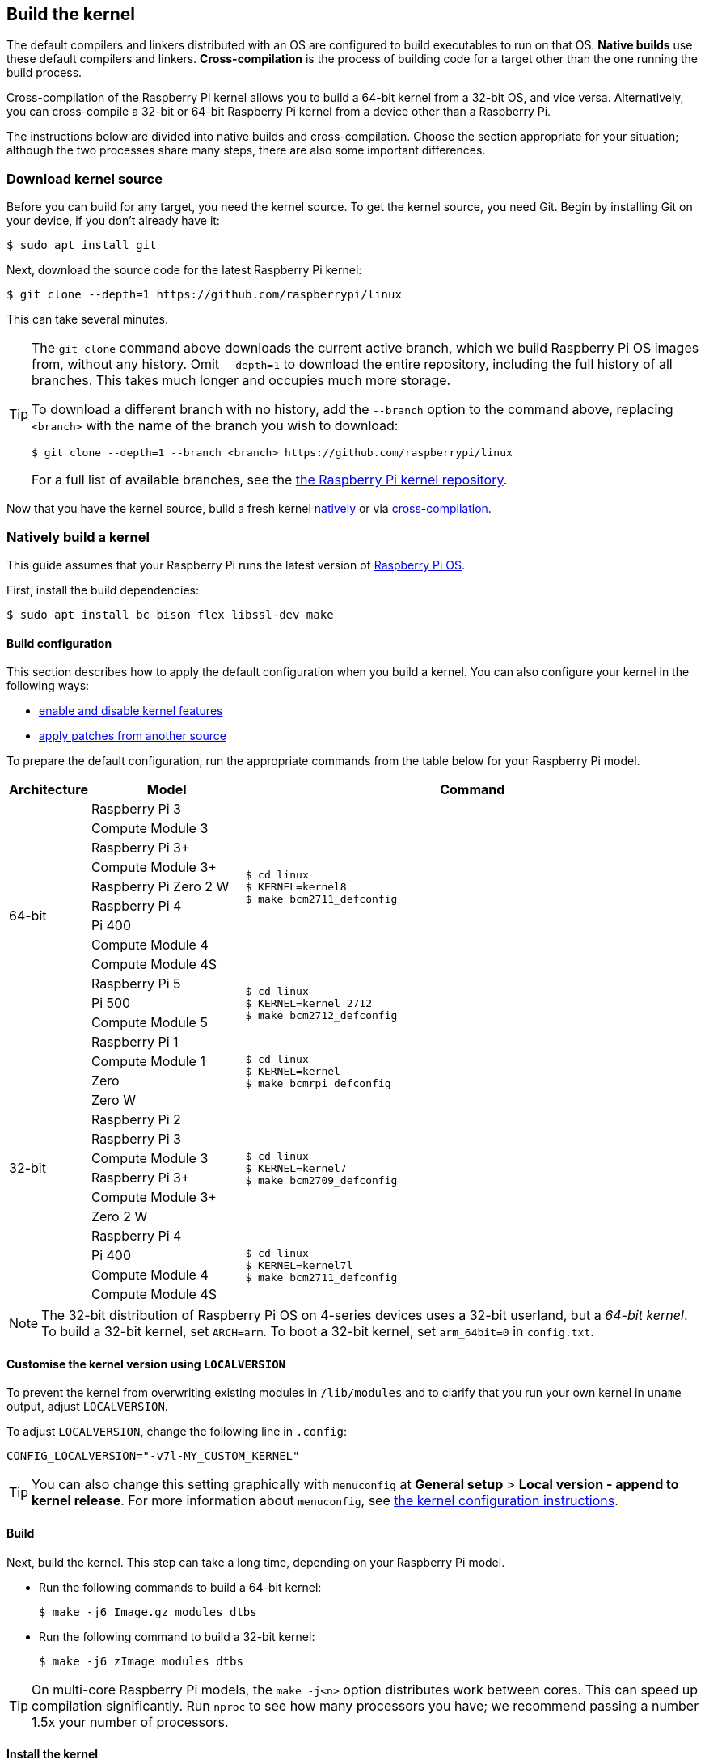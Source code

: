 [[building]]
== Build the kernel

The default compilers and linkers distributed with an OS are configured to build executables to run on that OS. **Native builds** use these default compilers and linkers. **Cross-compilation** is the process of building code for a target other than the one running the build process.

Cross-compilation of the Raspberry Pi kernel allows you to build a 64-bit kernel from a 32-bit OS, and vice versa. Alternatively, you can cross-compile a 32-bit or 64-bit Raspberry Pi kernel from a device other than a Raspberry Pi.

The instructions below are divided into native builds and cross-compilation. Choose the section appropriate for your situation; although the two processes share many steps, there are also some important differences.

=== Download kernel source

Before you can build for any target, you need the kernel source. To get the kernel source, you need Git. Begin by installing Git on your device, if you don't already have it:

[source,console]
----
$ sudo apt install git
----

Next, download the source code for the latest Raspberry Pi kernel:

[source,console]
----
$ git clone --depth=1 https://github.com/raspberrypi/linux
----

This can take several minutes.

[TIP]
====
The `git clone` command above downloads the current active branch, which we build Raspberry Pi OS images from, without any history. Omit `--depth=1` to download the entire repository, including the full history of all branches. This takes much longer and occupies much more storage.

To download a different branch with no history, add the `--branch` option to the command above, replacing `<branch>` with the name of the branch you wish to download:

[source,console]
----
$ git clone --depth=1 --branch <branch> https://github.com/raspberrypi/linux
----

For a full list of available branches, see the https://github.com/raspberrypi/linux[the Raspberry Pi kernel repository].
====

Now that you have the kernel source, build a fresh kernel xref:linux_kernel.adoc#natively-build-a-kernel[natively] or via xref:linux_kernel.adoc#cross-compile-the-kernel[cross-compilation].

=== Natively build a kernel

This guide assumes that your Raspberry Pi runs the latest version of xref:os.adoc[Raspberry Pi OS].

First, install the build dependencies:

[source,console]
----
$ sudo apt install bc bison flex libssl-dev make
----

[[native-build-configuration]]
==== Build configuration

This section describes how to apply the default configuration when you build a kernel. You can also configure your kernel in the following ways:

* xref:linux_kernel.adoc#configure-the-kernel[enable and disable kernel features]
* xref:linux_kernel.adoc#patch-the-kernel[apply patches from another source]

To prepare the default configuration, run the appropriate commands from the table below for your Raspberry Pi model.

[cols="8,<.^20a,60a"]
|===
| Architecture | Model | Command

.12+^.^| 64-bit
| Raspberry Pi 3
.9+.^|
[source,console]
----
$ cd linux
$ KERNEL=kernel8
$ make bcm2711_defconfig
----
| Compute Module 3
| Raspberry Pi 3+
| Compute Module 3+
| Raspberry Pi Zero 2 W
| Raspberry Pi 4
| Pi 400
| Compute Module 4
| Compute Module 4S


.^| Raspberry Pi 5
.3+.^|
[source,console]
----
$ cd linux
$ KERNEL=kernel_2712
$ make bcm2712_defconfig
----
| Pi 500
| Compute Module 5

.14+^.^| 32-bit
| Raspberry Pi 1
.4+.^|
[source,console]
----
$ cd linux
$ KERNEL=kernel
$ make bcmrpi_defconfig
----
| Compute Module 1
| Zero
| Zero W


| Raspberry Pi 2
.6+.^|
[source,console]
----
$ cd linux
$ KERNEL=kernel7
$ make bcm2709_defconfig
----
| Raspberry Pi 3
| Compute Module 3
| Raspberry Pi 3+
| Compute Module 3+
| Zero 2 W


| Raspberry Pi 4
.4+.^|
[source,console]
----
$ cd linux
$ KERNEL=kernel7l
$ make bcm2711_defconfig
----
| Pi 400
| Compute Module 4
| Compute Module 4S
|===

[NOTE]
====
The 32-bit distribution of Raspberry Pi OS on 4-series devices uses a 32-bit userland, but a _64-bit kernel_. To build a 32-bit kernel, set `ARCH=arm`. To boot a 32-bit kernel, set `arm_64bit=0` in `config.txt`.
====

[[native-customisation]]
==== Customise the kernel version using `LOCALVERSION`

To prevent the kernel from overwriting existing modules in `/lib/modules` and to clarify that you run your own kernel in `uname` output, adjust `LOCALVERSION`.

To adjust `LOCALVERSION`, change the following line in `.config`:

[source,ini]
----
CONFIG_LOCALVERSION="-v7l-MY_CUSTOM_KERNEL"
----

TIP: You can also change this setting graphically with `menuconfig` at *General setup* > *Local version - append to kernel release*. For more information about `menuconfig`, see xref:linux_kernel.adoc#configure-the-kernel[the kernel configuration instructions].

[[native-build]]
==== Build

Next, build the kernel. This step can take a long time, depending on your Raspberry Pi model.

* Run the following commands to build a 64-bit kernel:
+
[source,console]
----
$ make -j6 Image.gz modules dtbs
----

* Run the following command to build a 32-bit kernel:
+
[source,console]
----
$ make -j6 zImage modules dtbs
----

TIP: On multi-core Raspberry Pi models, the `make -j<n>` option distributes work between cores. This can speed up compilation significantly. Run `nproc` to see how many processors you have; we recommend passing a number 1.5x your number of processors.

[[native-install]]
==== Install the kernel

Next, install the kernel modules onto the boot media:

[source,console]
----
$ sudo make -j6 modules_install
----

Then, install the kernel and Device Tree blobs into the boot partition, backing up your original kernel.

TIP: If you don't want to install the freshly-compiled kernel onto the Raspberry Pi where you run this command, copy the compiled kernel to the boot partition of a separate boot media instead of `/boot/firmware/`.

To install the 64-bit kernel:

* Run the following commands to create a backup image of the current kernel, install the fresh kernel image, overlays, README, and unmount the partitions:
+
[source,console]
----
$ sudo cp /boot/firmware/$KERNEL.img /boot/firmware/$KERNEL-backup.img
$ sudo cp arch/arm64/boot/Image.gz /boot/firmware/$KERNEL.img
$ sudo cp arch/arm64/boot/dts/broadcom/*.dtb /boot/firmware/
$ sudo cp arch/arm64/boot/dts/overlays/*.dtb* /boot/firmware/overlays/
$ sudo cp arch/arm64/boot/dts/overlays/README /boot/firmware/overlays/
----

To install the 32-bit kernel:

. Create a backup of your current kernel and install the fresh kernel image:
+
[source,console]
----
$ sudo cp /boot/firmware/$KERNEL.img /boot/firmware/$KERNEL-backup.img
$ sudo cp arch/arm/boot/zImage /boot/firmware/$KERNEL.img
----
. Depending on your xref:linux_kernel.adoc#identify-your-kernel-version[kernel version], run the following command:
  ** For kernels up to version 6.4:
+
[source,console]
----
$ sudo cp arch/arm/boot/dts/*.dtb /boot/firmware/
----
** For kernels version 6.5 and above:
+
[source,console]
----
$ sudo cp arch/arm/boot/dts/broadcom/*.dtb /boot/firmware/
----
. Finally, copy over the overlays and README:
+
[source,console]
----
$ sudo cp arch/arm/boot/dts/overlays/*.dtb* /boot/firmware/overlays/
$ sudo cp arch/arm/boot/dts/overlays/README /boot/firmware/overlays/
----

Finally, run the following command to reboot your Raspberry Pi and run your freshly-compiled kernel:

[source,console]
----
$ sudo reboot
----

[TIP]
====
Alternatively, copy the kernel with a different filename (e.g. `kernel-myconfig.img`) instead of overwriting the `kernel.img` file. Then, edit `config.txt` in the boot partition to select your kernel:

[source,ini]
----
kernel=kernel-myconfig.img
----

Combine this approach with a custom `LOCALVERSION` to keep your custom kernel separate from the stock kernel image managed by the system. With this arrangement, you can quickly revert to a stock kernel in the event that your kernel cannot boot.
====

=== Cross-compile the kernel

First, you will need a suitable Linux cross-compilation host. We tend to use Ubuntu; since Raspberry Pi OS is also a Debian distribution, compilation commands are similar.

[[cross-compiled-dependencies]]
==== Install required dependencies and toolchain

To build the sources for cross-compilation, install the required dependencies onto your device. Run the following command to install most dependencies:

[source,console]
----
$ sudo apt install bc bison flex libssl-dev make libc6-dev libncurses5-dev
----

Then, install the proper toolchain for the kernel architecture you wish to build:

* To install the 64-bit toolchain to build a 64-bit kernel, run the following command:
+
[source,console]
----
$ sudo apt install crossbuild-essential-arm64
----

* To install the 32-bit toolchain to build a 32-bit kernel, run the following command:
+
[source,console]
----
$ sudo apt install crossbuild-essential-armhf
----

[[cross-compiled-build-configuration]]
==== Build configuration

This section describes how to apply the default configuration when you build a kernel. You can also configure your kernel in the following ways:

* xref:linux_kernel.adoc#configure-the-kernel[enable and disable kernel features]
* xref:linux_kernel.adoc#patch-the-kernel[apply patches from another source]

Enter the following commands to build the sources and Device Tree files:

[cols="8,<.^20a,60a"]
|===
| Target Architecture | Target Model | Command

.10+^.^| 64-bit
| Raspberry Pi 3
.9+.^| [source,console]
----
$ cd linux
$ KERNEL=kernel8
$ make ARCH=arm64 CROSS_COMPILE=aarch64-linux-gnu- bcm2711_defconfig
----
| Raspberry Pi Compute Module 3
| Raspberry Pi 3+
| Raspberry Pi Compute Module 3+
| Raspberry Pi Zero 2 W
| Raspberry Pi 4
| Raspberry Pi 400
| Raspberry Pi Compute Module 4
| Raspberry Pi Compute Module 4S

.^| Raspberry Pi 5
.1+.^|
[source,console]
----
$ cd linux
$ KERNEL=kernel_2712
$ make ARCH=arm64 CROSS_COMPILE=aarch64-linux-gnu- bcm2712_defconfig
----


.14+^.^| 32-bit

| Raspberry Pi 1
.4+.^| [source,console]
----
$ cd linux
$ KERNEL=kernel
$ make ARCH=arm CROSS_COMPILE=arm-linux-gnueabihf- bcmrpi_defconfig
----
| Raspberry Pi Compute Module 1
| Raspberry Pi Zero
| Raspberry Pi Zero W

| Raspberry Pi 2
.6+.^|
[source,console]
----
$ cd linux
$ KERNEL=kernel7
$ make ARCH=arm CROSS_COMPILE=arm-linux-gnueabihf- bcm2709_defconfig
----
| Raspberry Pi 3
| Raspberry Pi Compute Module 3
| Raspberry Pi 3+
| Raspberry Pi Compute Module 3+
| Raspberry Pi Zero 2 W

| Raspberry Pi 4
.4+.^|
[source,console]
----
$ cd linux
$ KERNEL=kernel7l
$ make ARCH=arm CROSS_COMPILE=arm-linux-gnueabihf- bcm2711_defconfig
----
| Raspberry Pi 400
| Raspberry Pi Compute Module 4
| Raspberry Pi Compute Module 4S
|===

[[cross-compiled-customisation]]
==== Customise the kernel version using `LOCALVERSION`

To prevent the kernel from overwriting existing modules in `/lib/modules` and to clarify that you run your own kernel in `uname` output, adjust `LOCALVERSION`.

To adjust `LOCALVERSION`, change the following line in `.config`:

[source,ini]
----
CONFIG_LOCALVERSION="-v7l-MY_CUSTOM_KERNEL"
----

TIP: You can also change this setting graphically with `menuconfig` at *General setup* > *Local version - append to kernel release*. For more information about `menuconfig`, see xref:linux_kernel.adoc#configure-the-kernel[the kernel configuration instructions].

[[cross-compiled-build]]
==== Build

* Run the following command to build a 64-bit kernel:
+
[source,console]
----
$ make ARCH=arm64 CROSS_COMPILE=aarch64-linux-gnu- Image modules dtbs
----

* Run the following command to build a 32-bit kernel:
+
[source,console]
----
$ make ARCH=arm CROSS_COMPILE=arm-linux-gnueabihf- zImage modules dtbs
----

[[cross-compiled-install]]
==== Install the kernel

Having built the kernel, you need to copy it onto your Raspberry Pi boot media (likely an SD card or SSD) and install the modules.

===== Find your boot media

First, run `lsblk`. Then, connect your boot media. Run `lsblk` again; the new device represents your boot media. You should see output similar to the following:

----
sdb
   sdb1
   sdb2
----

If `sdb` represents your boot media, `sdb1` represents the the `FAT32`-formatted **boot partition** and `sdb2` represents the (likely `ext4`-formatted) **root partition**.

First, mount these partitions as `mnt/boot` and `mnt/root`, adjusting the partition letter to match the location of your boot media:

[source,console]
----
$ mkdir mnt
$ mkdir mnt/boot
$ mkdir mnt/root
$ sudo mount /dev/sdb1 mnt/boot
$ sudo mount /dev/sdb2 mnt/root
----

===== Install

Next, install the kernel modules onto the boot media:

* For 64-bit kernels:
+
[source,console]
----
$ sudo env PATH=$PATH make -j12 ARCH=arm64 CROSS_COMPILE=aarch64-linux-gnu- INSTALL_MOD_PATH=mnt/root modules_install
----

* For 32-bit kernels:
+
[source,console]
----
$ sudo env PATH=$PATH make -j12 ARCH=arm CROSS_COMPILE=arm-linux-gnueabihf- INSTALL_MOD_PATH=mnt/root modules_install
----

TIP: On multi-core devices, the `make -j<n>` option distributes work between cores. This can speed up compilation significantly. Run `nproc` to see how many processors you have; we recommend passing a number 1.5x your number of processors.

Next, install the kernel and Device Tree blobs into the boot partition, backing up your original kernel.

To install the 64-bit kernel:

* Run the following commands to create a backup image of the current kernel, install the fresh kernel image, overlays, README, and unmount the partitions:
+
[source,console]
----
$ sudo cp mnt/boot/$KERNEL.img mnt/boot/$KERNEL-backup.img
$ sudo cp arch/arm64/boot/Image mnt/boot/$KERNEL.img
$ sudo cp arch/arm64/boot/dts/broadcom/*.dtb mnt/boot/
$ sudo cp arch/arm64/boot/dts/overlays/*.dtbo mnt/boot/overlays/
$ sudo cp arch/arm64/boot/dts/overlays/README mnt/boot/overlays/
$ sudo umount mnt/boot
$ sudo umount mnt/root
----

To install the 32-bit kernel:

. Run the following commands to create a backup image of the current kernel and install the fresh kernel image:
+
[source,console]
----
$ sudo cp mnt/boot/$KERNEL.img mnt/boot/$KERNEL-backup.img
$ sudo cp arch/arm/boot/zImage mnt/boot/$KERNEL.img
----

. Depending on your xref:linux_kernel.adoc#identify-your-kernel-version[kernel version], run the following command to install Device Tree blobs:
  ** For kernels up to version 6.4:
+
[source,console]
----
$ sudo cp arch/arm/boot/dts/*.dtb mnt/boot/
----
** For kernels version 6.5 and above:
+
[source,console]
----
$ sudo cp arch/arm/boot/dts/broadcom/*.dtb mnt/boot/
----
. Finally, install the overlays and README, and unmount the partitions:
+
[source,console]
----
$ sudo cp arch/arm/boot/dts/overlays/*.dtb* mnt/boot/overlays/
$ sudo cp arch/arm/boot/dts/overlays/README mnt/boot/overlays/
$ sudo umount mnt/boot
$ sudo umount mnt/root
----

Finally, connect the boot media to your Raspberry Pi and connect it to power to run your freshly-compiled kernel.


[TIP]
====
Alternatively, copy the kernel with a different filename (e.g. `kernel-myconfig.img`) instead of overwriting the `kernel.img` file. Then, edit `config.txt` in the boot partition to select your kernel:

[source,ini]
----
kernel=kernel-myconfig.img
----

Combine this approach with a custom `LOCALVERSION` to keep your custom kernel separate from the stock kernel image managed by the system. With this arrangement, you can quickly revert to a stock kernel in the event that your kernel cannot boot.
====
